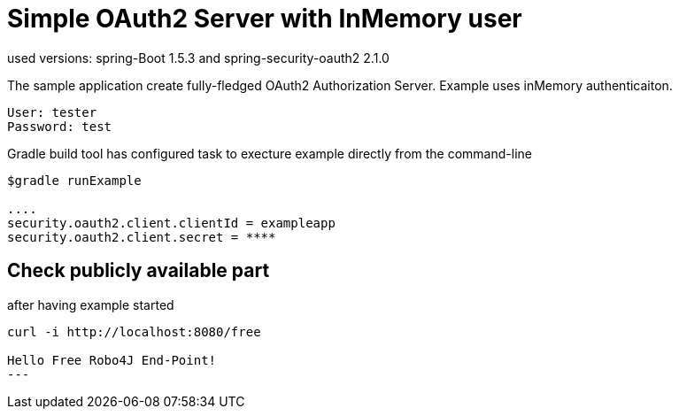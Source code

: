 
[[_oauth2bootsimple]]
= Simple OAuth2 Server with InMemory user
used versions: spring-Boot 1.5.3 and spring-security-oauth2 2.1.0

The sample application create fully-fledged OAuth2 Authorization Server. Example uses inMemory authenticaiton.
----
User: tester
Password: test
----

Gradle build tool has configured task to execture example directly from the command-line
----
$gradle runExample 

....
security.oauth2.client.clientId = exampleapp
security.oauth2.client.secret = ****
----

== Check publicly available part
after having example started

----
curl -i http://localhost:8080/free

Hello Free Robo4J End-Point!
---


